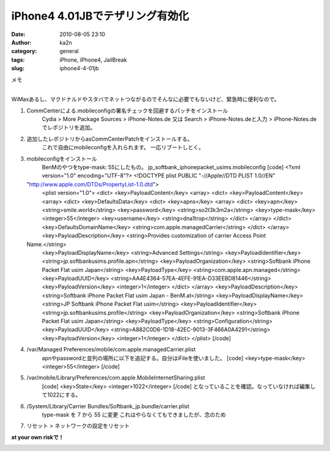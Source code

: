 iPhone4 4.01JBでテザリング有効化
################################
:date: 2010-08-05 23:10
:author: ka2n
:category: general
:tags: iPhone, iPhone4, JailBreak
:slug: iphone4-4-01jb

| メモ
| 
WiMaxあるし、マクドナルドやスタバでネットつながるのでそんなに必要でもないけど、緊急時に便利なので。

#. CommCenterによる.mobileconfigの署名チェックを回避するパッチをインストール
    Cydia > More Package Sources > iPhone-Notes.de
    又は
    Search > iPhone-Notes.deと入力 > iPhone-Notes.de
    でレポジトリを追加。
#. 追加したレポジトリからasCommCenterPatchをインストールする。
    これで自由にmobileconfigを入れられます。
    一応リブートしとく。
#. mobileconfigをインストール
    BenMのやつをtype-mask: 55にしたもの。
    jp\_softbank\_iphonepacket\_usims.mobileconfig
    [code]
    <?xml version="1.0" encoding="UTF-8"?>
    <!DOCTYPE plist PUBLIC "-//Apple//DTD PLIST 1.0//EN"
   "http://www.apple.com/DTDs/PropertyList-1.0.dtd">
    <plist version="1.0">
    <dict>
    <key>PayloadContent</key>
    <array>
    <dict>
    <key>PayloadContent</key>
    <array>
    <dict>
    <key>DefaultsData</key>
    <dict>
    <key>apns</key>
    <array>
    <dict>
    <key>apn</key>
    <string>smile.world</string>
    <key>password</key>
    <string>so2t3k3m2a</string>
    <key>type-mask</key>
    <integer>55</integer>
    <key>username</key>
    <string>dna1trop</string>
    </dict>
    </array>
    </dict>
    <key>DefaultsDomainName</key>
    <string>com.apple.managedCarrier</string>
    </dict>
    </array>
    <key>PayloadDescription</key>
    <string>Provides customization of carrier Access Point
   Name.</string>
    <key>PayloadDisplayName</key>
    <string>Advanced Settings</string>
    <key>PayloadIdentifier</key>
    <string>jp.softbankusims.profile.apn</string>
    <key>PayloadOrganization</key>
    <string>Softbank iPhone Packet Flat usim Japan</string>
    <key>PayloadType</key>
    <string>com.apple.apn.managed</string>
    <key>PayloadUUID</key>
    <string>AA4E4364-57EA-4EFE-91EA-D33EEBD81446</string>
    <key>PayloadVersion</key>
    <integer>1</integer>
    </dict>
    </array>
    <key>PayloadDescription</key>
    <string>Softbank iPhone Packet Flat usim Japan - BenM.at</string>
    <key>PayloadDisplayName</key>
    <string>JP Softbank iPhone Packet Flat usim</string>
    <key>PayloadIdentifier</key>
    <string>jp.softbankusims.profile</string>
    <key>PayloadOrganization</key>
    <string>Softbank iPhone Packet Flat usim Japan</string>
    <key>PayloadType</key>
    <string>Configuration</string>
    <key>PayloadUUID</key>
    <string>A882C0D6-1D18-42EC-9013-3F466A0A4291</string>
    <key>PayloadVersion</key>
    <integer>1</integer>
    </dict>
    </plist>
    [/code]
#. /var/Managed Preferences/mobile/com.apple.managedCarrier.plist
    apnやpasswordと並列の場所に以下を追記する。自分はiFileを使いました。
    [code]
    <key>type-mask</key>
    <integer>55</integer>
    [/code]
#. /var/mobile/Library/Preferences/com.apple.MobileInternetSharing.plist
    [code]
    <key>State</key>
    <integer>1022</integer>
    [/code]
    となっていることを確認。なっていなければ編集して1022にする。
#. /System/Library/Carrier Bundles/Softbank\_jp.bundle/carrier.plist
    type-mask を 7 から 55 に変更
    これはやらなくてもできましたが、念のため
#. リセット > ネットワークの設定をリセット

**at your own riskで！**

|image0|

.. |image0| image:: http://ktmtt.com/diary/wp-content/uploads/1000000789.png
   :target: http://ktmtt.com/diary/wp-content/uploads/1000000789.png
